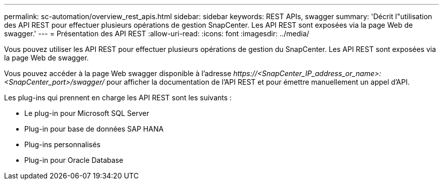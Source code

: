 ---
permalink: sc-automation/overview_rest_apis.html 
sidebar: sidebar 
keywords: REST APIs, swagger 
summary: 'Décrit l"utilisation des API REST pour effectuer plusieurs opérations de gestion SnapCenter. Les API REST sont exposées via la page Web de swagger.' 
---
= Présentation des API REST
:allow-uri-read: 
:icons: font
:imagesdir: ../media/


[role="lead"]
Vous pouvez utiliser les API REST pour effectuer plusieurs opérations de gestion du SnapCenter. Les API REST sont exposées via la page Web de swagger.

Vous pouvez accéder à la page Web swagger disponible à l'adresse _\https://<SnapCenter_IP_address_or_name>:<SnapCenter_port>/swagger/_ pour afficher la documentation de l'API REST et pour émettre manuellement un appel d'API.

Les plug-ins qui prennent en charge les API REST sont les suivants :

* Le plug-in pour Microsoft SQL Server
* Plug-in pour base de données SAP HANA
* Plug-ins personnalisés
* Plug-in pour Oracle Database

